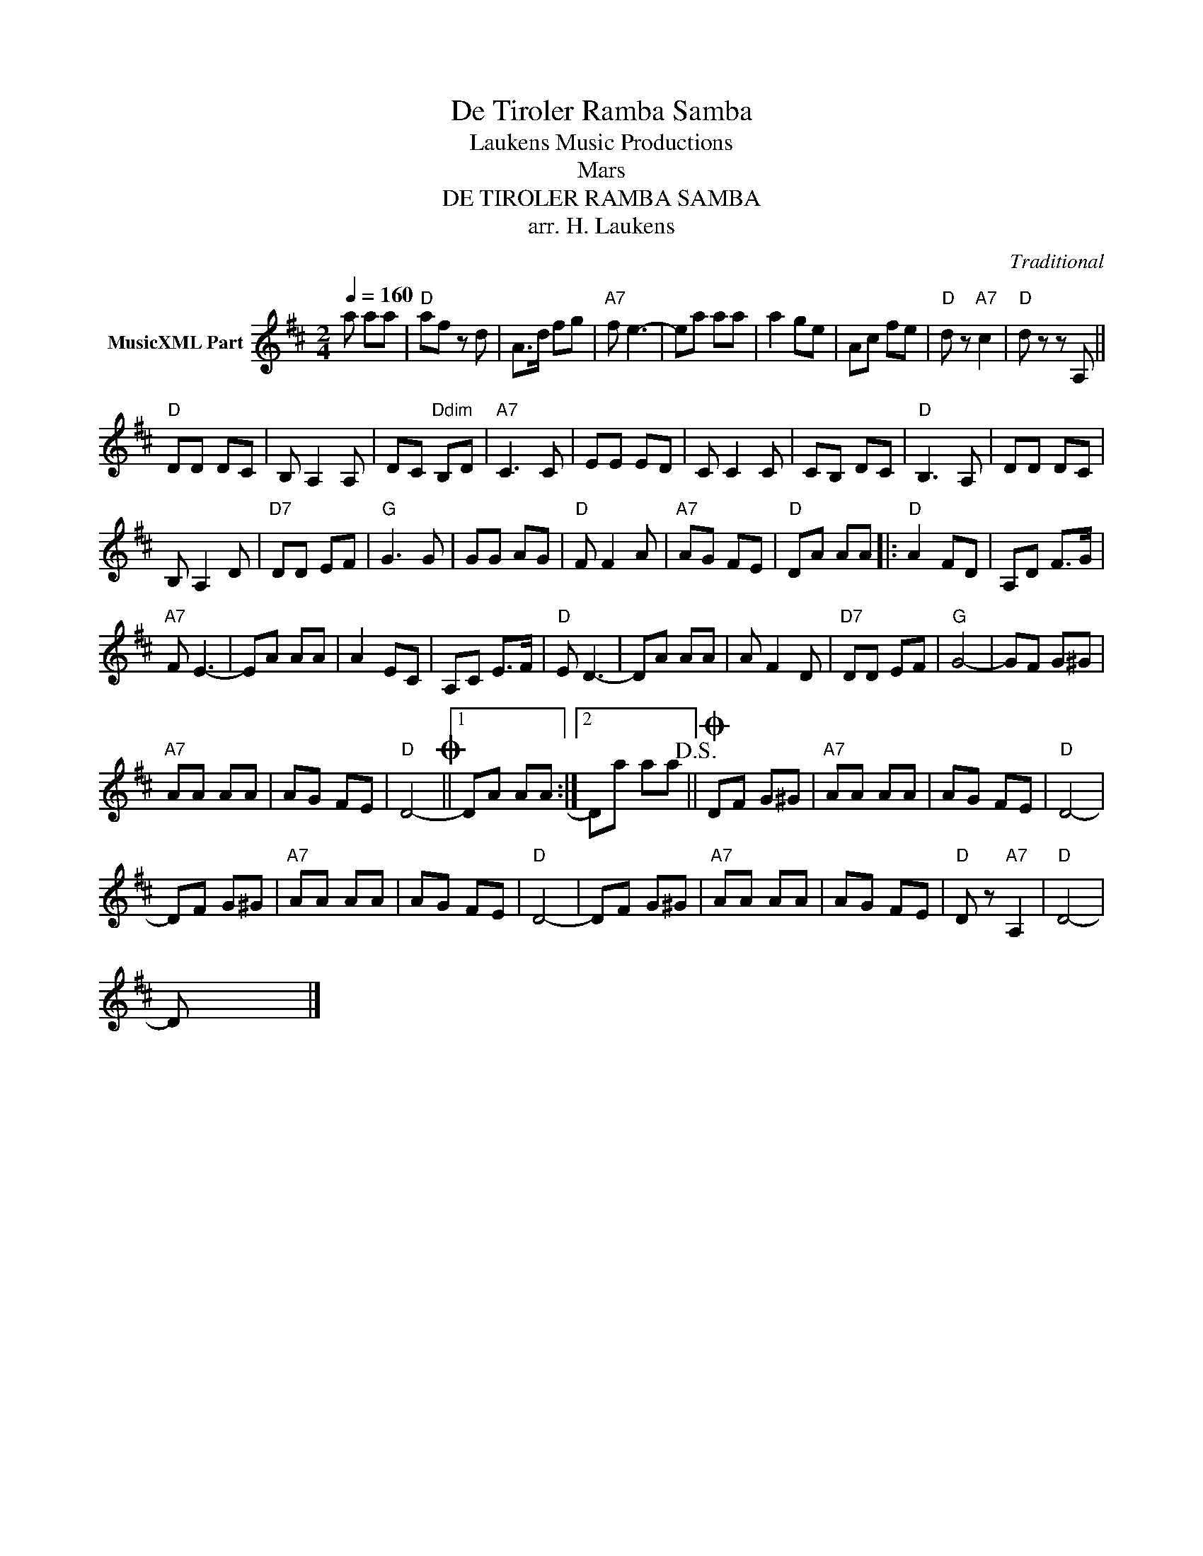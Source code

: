 X:1
T:De Tiroler Ramba Samba
T: Laukens Music Productions  
T:Mars
T:DE TIROLER RAMBA SAMBA
T:arr. H. Laukens
C:Traditional
Z:All Rights Reserved
L:1/8
Q:1/4=160
M:2/4
K:D
V:1 treble nm="MusicXML Part"
%%MIDI channel 2
%%MIDI program 21
%%MIDI control 7 102
%%MIDI control 10 64
V:1
 a aa |"D" af z d | A>d fg |"A7" f e3- | ea aa | a2 ge | Ac fe |"D" d z"A7" c2 |"D" d z z A, || %9
"D" DD DC | B, A,2 A, | DC"Ddim" B,D |"A7" C3 C | EE ED | C C2 C | CB, DC |"D" B,3 A, | DD DC | %18
 B, A,2 D |"D7" DD EF |"G" G3 G | GG AG |"D" F F2 A |"A7" AG FE |"D" DA AA |:"D" A2 FD | A,D F>G | %27
"A7" F E3- | EA AA | A2 EC | A,C E>F |"D" E D3- | DA AA | A F2 D |"D7" DD EF |"G" G4- | GF G^G | %37
"A7" AA AA | AG FE |"D" D4-O ||1 DA AA :|2 Da aa!D.S.! ||O DF G^G |"A7" AA AA | AG FE |"D" D4- | %46
 DF G^G |"A7" AA AA | AG FE |"D" D4- | DF G^G |"A7" AA AA | AG FE |"D" D z"A7" A,2 |"D" D4- | %55
 Dx xx |] %56

